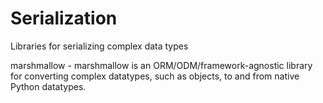 * Serialization

Libraries for serializing complex data types

marshmallow - marshmallow is an ORM/ODM/framework-agnostic library for converting complex datatypes, such as objects, to and from native Python datatypes.
